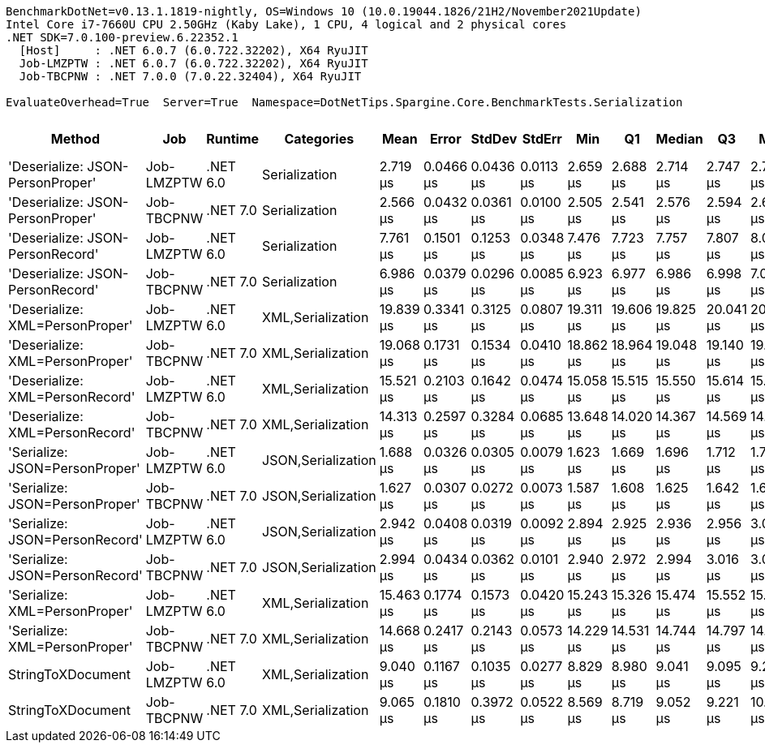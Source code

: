 ....
BenchmarkDotNet=v0.13.1.1819-nightly, OS=Windows 10 (10.0.19044.1826/21H2/November2021Update)
Intel Core i7-7660U CPU 2.50GHz (Kaby Lake), 1 CPU, 4 logical and 2 physical cores
.NET SDK=7.0.100-preview.6.22352.1
  [Host]     : .NET 6.0.7 (6.0.722.32202), X64 RyuJIT
  Job-LMZPTW : .NET 6.0.7 (6.0.722.32202), X64 RyuJIT
  Job-TBCPNW : .NET 7.0.0 (7.0.22.32404), X64 RyuJIT

EvaluateOverhead=True  Server=True  Namespace=DotNetTips.Spargine.Core.BenchmarkTests.Serialization  
....
[options="header"]
|===
|                            Method|         Job|   Runtime|          Categories|       Mean|      Error|     StdDev|     StdErr|        Min|         Q1|     Median|         Q3|        Max|       Op/s|  CI99.9% Margin|  Iterations|  Kurtosis|  MValue|  Skewness|  Rank|  LogicalGroup|  Baseline|  Code Size|   Gen 0|   Gen 1|  Allocated
|  'Deserialize: JSON-PersonProper'|  Job-LMZPTW|  .NET 6.0|       Serialization|   2.719 μs|  0.0466 μs|  0.0436 μs|  0.0113 μs|   2.659 μs|   2.688 μs|   2.714 μs|   2.747 μs|   2.798 μs|  367,843.6|       0.0466 μs|       15.00|     1.814|   2.000|    0.4126|     4|             *|        No|      411 B|  0.0763|       -|      712 B
|  'Deserialize: JSON-PersonProper'|  Job-TBCPNW|  .NET 7.0|       Serialization|   2.566 μs|  0.0432 μs|  0.0361 μs|  0.0100 μs|   2.505 μs|   2.541 μs|   2.576 μs|   2.594 μs|   2.627 μs|  389,675.0|       0.0432 μs|       13.00|     1.682|   2.000|   -0.0011|     3|             *|        No|    1,669 B|  0.0763|       -|      704 B
|  'Deserialize: JSON-PersonRecord'|  Job-LMZPTW|  .NET 6.0|       Serialization|   7.761 μs|  0.1501 μs|  0.1253 μs|  0.0348 μs|   7.476 μs|   7.723 μs|   7.757 μs|   7.807 μs|   8.006 μs|  128,854.9|       0.1501 μs|       13.00|     3.324|   2.000|   -0.3113|     7|             *|        No|      411 B|  0.2747|       -|     2584 B
|  'Deserialize: JSON-PersonRecord'|  Job-TBCPNW|  .NET 7.0|       Serialization|   6.986 μs|  0.0379 μs|  0.0296 μs|  0.0085 μs|   6.923 μs|   6.977 μs|   6.986 μs|   6.998 μs|   7.037 μs|  143,153.0|       0.0379 μs|       12.00|     2.720|   2.000|   -0.3786|     6|             *|        No|      336 B|  0.2823|       -|     2576 B
|   'Deserialize: XML=PersonProper'|  Job-LMZPTW|  .NET 6.0|   XML,Serialization|  19.839 μs|  0.3341 μs|  0.3125 μs|  0.0807 μs|  19.311 μs|  19.606 μs|  19.825 μs|  20.041 μs|  20.420 μs|   50,405.9|       0.3341 μs|       15.00|     1.963|   2.000|    0.2020|    13|             *|        No|      795 B|  1.9836|  0.0305|    18412 B
|   'Deserialize: XML=PersonProper'|  Job-TBCPNW|  .NET 7.0|   XML,Serialization|  19.068 μs|  0.1731 μs|  0.1534 μs|  0.0410 μs|  18.862 μs|  18.964 μs|  19.048 μs|  19.140 μs|  19.462 μs|   52,443.0|       0.1731 μs|       14.00|     3.568|   2.000|    0.9228|    12|             *|        No|      759 B|  1.9226|  0.0305|    18060 B
|   'Deserialize: XML=PersonRecord'|  Job-LMZPTW|  .NET 6.0|   XML,Serialization|  15.521 μs|  0.2103 μs|  0.1642 μs|  0.0474 μs|  15.058 μs|  15.515 μs|  15.550 μs|  15.614 μs|  15.655 μs|   64,427.5|       0.2103 μs|       12.00|     5.384|   2.000|   -1.7635|    11|             *|        No|      795 B|  1.9531|       -|    18180 B
|   'Deserialize: XML=PersonRecord'|  Job-TBCPNW|  .NET 7.0|   XML,Serialization|  14.313 μs|  0.2597 μs|  0.3284 μs|  0.0685 μs|  13.648 μs|  14.020 μs|  14.367 μs|  14.569 μs|  14.928 μs|   69,866.6|       0.2597 μs|       23.00|     1.943|   2.000|   -0.2503|     9|             *|        No|      759 B|  1.9226|  0.0305|    17809 B
|    'Serialize: JSON=PersonProper'|  Job-LMZPTW|  .NET 6.0|  JSON,Serialization|   1.688 μs|  0.0326 μs|  0.0305 μs|  0.0079 μs|   1.623 μs|   1.669 μs|   1.696 μs|   1.712 μs|   1.735 μs|  592,289.3|       0.0326 μs|       15.00|     2.293|   2.000|   -0.5292|     2|             *|        No|      683 B|  0.1259|       -|     1160 B
|    'Serialize: JSON=PersonProper'|  Job-TBCPNW|  .NET 7.0|  JSON,Serialization|   1.627 μs|  0.0307 μs|  0.0272 μs|  0.0073 μs|   1.587 μs|   1.608 μs|   1.625 μs|   1.642 μs|   1.688 μs|  614,692.6|       0.0307 μs|       14.00|     2.544|   2.000|    0.5418|     1|             *|        No|      609 B|  0.1240|       -|     1144 B
|    'Serialize: JSON=PersonRecord'|  Job-LMZPTW|  .NET 6.0|  JSON,Serialization|   2.942 μs|  0.0408 μs|  0.0319 μs|  0.0092 μs|   2.894 μs|   2.925 μs|   2.936 μs|   2.956 μs|   3.016 μs|  339,905.6|       0.0408 μs|       12.00|     3.069|   2.000|    0.6915|     5|             *|        No|      683 B|  0.2594|       -|     2384 B
|    'Serialize: JSON=PersonRecord'|  Job-TBCPNW|  .NET 7.0|  JSON,Serialization|   2.994 μs|  0.0434 μs|  0.0362 μs|  0.0101 μs|   2.940 μs|   2.972 μs|   2.994 μs|   3.016 μs|   3.055 μs|  334,027.8|       0.0434 μs|       13.00|     1.716|   2.000|    0.1015|     5|             *|        No|      609 B|  0.2556|       -|     2336 B
|     'Serialize: XML=PersonProper'|  Job-LMZPTW|  .NET 6.0|   XML,Serialization|  15.463 μs|  0.1774 μs|  0.1573 μs|  0.0420 μs|  15.243 μs|  15.326 μs|  15.474 μs|  15.552 μs|  15.722 μs|   64,671.6|       0.1774 μs|       14.00|     1.617|   2.000|   -0.0276|    11|             *|        No|      839 B|  2.2583|  0.0305|    20845 B
|     'Serialize: XML=PersonProper'|  Job-TBCPNW|  .NET 7.0|   XML,Serialization|  14.668 μs|  0.2417 μs|  0.2143 μs|  0.0573 μs|  14.229 μs|  14.531 μs|  14.744 μs|  14.797 μs|  14.989 μs|   68,175.8|       0.2417 μs|       14.00|     2.163|   2.000|   -0.6395|    10|             *|        No|      829 B|  2.2583|  0.0610|    20085 B
|                 StringToXDocument|  Job-LMZPTW|  .NET 6.0|   XML,Serialization|   9.040 μs|  0.1167 μs|  0.1035 μs|  0.0277 μs|   8.829 μs|   8.980 μs|   9.041 μs|   9.095 μs|   9.274 μs|  110,614.1|       0.1167 μs|       14.00|     3.239|   2.000|    0.2057|     8|             *|        No|      342 B|  1.7090|  0.0458|    15888 B
|                 StringToXDocument|  Job-TBCPNW|  .NET 7.0|   XML,Serialization|   9.065 μs|  0.1810 μs|  0.3972 μs|  0.0522 μs|   8.569 μs|   8.719 μs|   9.052 μs|   9.221 μs|  10.158 μs|  110,316.7|       0.1810 μs|       58.00|     3.280|   2.000|    0.9966|     8|             *|        No|      339 B|  1.7090|  0.0458|    15888 B
|===
